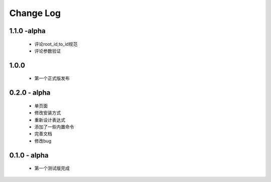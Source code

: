 ============
Change Log
============


1.1.0 -alpha
----------------

    * 评论root_id,to_id规范
    * 评论参数验证

1.0.0
----------------

    * 第一个正式版发布

0.2.0 - alpha
-----------------

    * 单页面
    * 修改安装方式
    * 重新设计表达式
    * 添加了一些内置命令
    * 完善文档
    * 修改bug

0.1.0 - alpha
--------------

    * 第一个测试版完成
